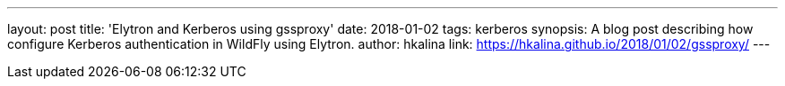 ---
layout: post
title: 'Elytron and Kerberos using gssproxy'
date: 2018-01-02
tags: kerberos
synopsis: A blog post describing how configure Kerberos authentication in WildFly using Elytron.
author: hkalina
link: https://hkalina.github.io/2018/01/02/gssproxy/
---